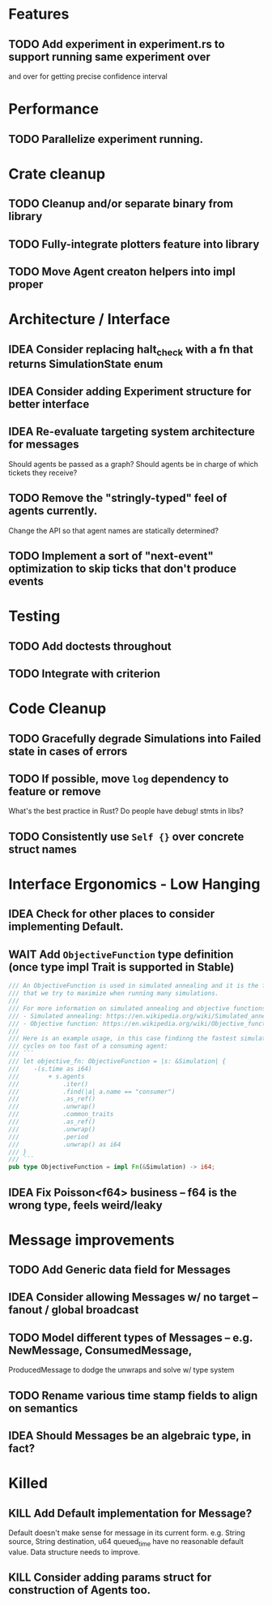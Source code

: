 * Features
** TODO Add experiment in experiment.rs to support running same experiment over
   and over for getting precise confidence interval
* Performance
** TODO Parallelize experiment running.
* Crate cleanup
** TODO Cleanup and/or separate binary from library
** TODO Fully-integrate plotters feature into library
** TODO Move Agent creaton helpers into impl proper
* Architecture / Interface
** IDEA Consider replacing halt_check with a fn that returns SimulationState enum
** IDEA Consider adding Experiment structure for better interface
** IDEA Re-evaluate targeting system architecture for messages
Should agents be passed as a graph?
Should agents be in charge of which tickets they receive?
** TODO Remove the "stringly-typed" feel of agents currently.
Change the API so that agent names are statically determined?
** TODO Implement a sort of "next-event" optimization to skip ticks that don't produce events
* Testing
** TODO Add doctests throughout
** TODO Integrate with criterion
* Code Cleanup
** TODO Gracefully degrade Simulations into Failed state in cases of errors
** TODO If possible, move =log= dependency to feature or remove
What's the best practice in Rust? Do people have debug! stmts in libs?
** TODO Consistently use =Self {}= over concrete struct names
* Interface Ergonomics - Low Hanging
** IDEA Check for other places to consider implementing Default.
** WAIT Add =ObjectiveFunction= type definition (once type impl Trait is supported in Stable)
#+BEGIN_SRC rust
/// An ObjectiveFunction is used in simulated annealing and it is the function
/// that we try to maximize when running many simulations.
///
/// For more information on simulated annealing and objective functions, you can refer to the following resources:
/// - Simulated annealing: https://en.wikipedia.org/wiki/Simulated_annealing
/// - Objective function: https://en.wikipedia.org/wiki/Objective_function
///
/// Here is an example usage, in this case findinng the fastest simulation without wasting
/// cycles on too fast of a consuming agent:
/// ```
/// let objective_fn: ObjectiveFunction = |s: &Simulation| {
///    -(s.time as i64)
///        + s.agents
///            .iter()
///            .find(|a| a.name == "consumer")
///            .as_ref()
///            .unwrap()
///            .common_traits
///            .as_ref()
///            .unwrap()
///            .period
///            .unwrap() as i64
/// }
/// ```
pub type ObjectiveFunction = impl Fn(&Simulation) -> i64;
#+END_SRC
** IDEA Fix Poisson<f64> business -- f64 is the wrong type, feels weird/leaky
* Message improvements
** TODO Add Generic data field for Messages
** IDEA Consider allowing Messages w/ no target -- fanout / global broadcast
** TODO Model different types of Messages -- e.g. NewMessage, ConsumedMessage,
  ProducedMessage to dodge the unwraps and solve w/ type system
** TODO Rename various time stamp fields to align on semantics
** IDEA Should Messages be an algebraic type, in fact?
* Killed
** KILL Add Default implementation for Message?
Default doesn't make sense for message in its current form.  e.g. String source,
String destination, u64 queued_time have no reasonable default value.
Data structure needs to improve.
** KILL Consider adding params struct for construction of Agents too.
